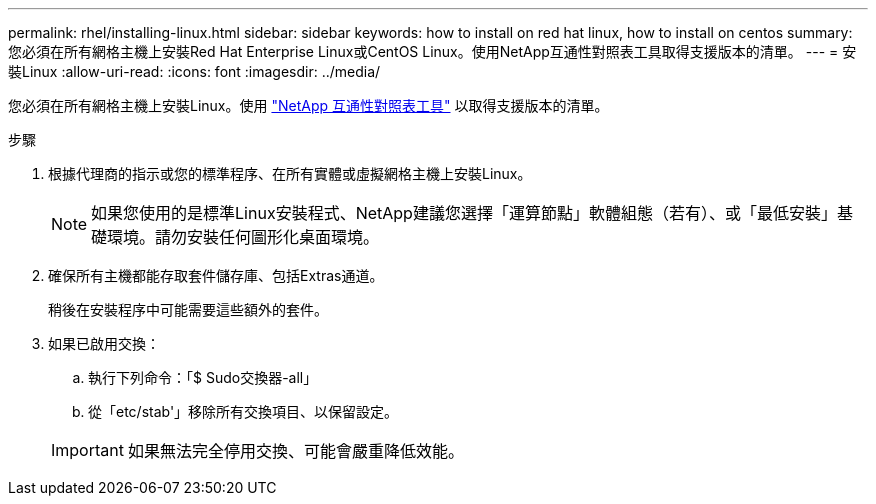---
permalink: rhel/installing-linux.html 
sidebar: sidebar 
keywords: how to install on red hat linux, how to install on centos 
summary: 您必須在所有網格主機上安裝Red Hat Enterprise Linux或CentOS Linux。使用NetApp互通性對照表工具取得支援版本的清單。 
---
= 安裝Linux
:allow-uri-read: 
:icons: font
:imagesdir: ../media/


[role="lead"]
您必須在所有網格主機上安裝Linux。使用 https://mysupport.netapp.com/matrix["NetApp 互通性對照表工具"^] 以取得支援版本的清單。

.步驟
. 根據代理商的指示或您的標準程序、在所有實體或虛擬網格主機上安裝Linux。
+

NOTE: 如果您使用的是標準Linux安裝程式、NetApp建議您選擇「運算節點」軟體組態（若有）、或「最低安裝」基礎環境。請勿安裝任何圖形化桌面環境。

. 確保所有主機都能存取套件儲存庫、包括Extras通道。
+
稍後在安裝程序中可能需要這些額外的套件。

. 如果已啟用交換：
+
.. 執行下列命令：「$ Sudo交換器-all」
.. 從「etc/stab'」移除所有交換項目、以保留設定。


+

IMPORTANT: 如果無法完全停用交換、可能會嚴重降低效能。


